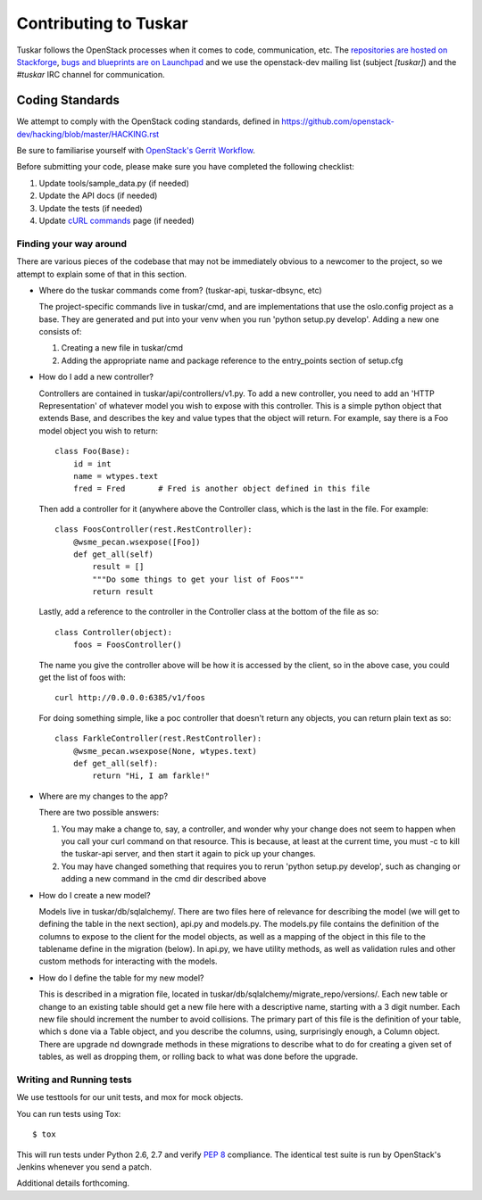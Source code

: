======================
Contributing to Tuskar
======================

Tuskar follows the OpenStack processes when it comes to code, communication,
etc. The `repositories are hosted on Stackforge
<https://github.com/stackforge/tuskar>`_, `bugs and blueprints are on Launchpad
<https://launchpad.net/tuskar>`_ and we use the openstack-dev mailing list
(subject `[tuskar]`) and the `#tuskar` IRC channel for communication.


Coding Standards
----------------

We attempt to comply with the OpenStack coding standards, defined in
https://github.com/openstack-dev/hacking/blob/master/HACKING.rst

Be sure to familiarise yourself with `OpenStack's Gerrit Workflow
<https://wiki.openstack.org/wiki/Gerrit_Workflow>`_.

Before submitting your code, please make sure you have completed
the following checklist:

1. Update tools/sample\_data.py (if needed)
2. Update the API docs (if needed)
3. Update the tests (if needed)
4. Update
   `cURL commands <https://github.com/stackforge/tuskar/blob/master/docs/api/curl.rst>`_
   page (if needed)


Finding your way around
~~~~~~~~~~~~~~~~~~~~~~~

There are various pieces of the codebase that may not be immediately
obvious to a newcomer to the project, so we attempt to explain some of
that in this section.

* Where do the tuskar commands come from? (tuskar-api, tuskar-dbsync, etc)

  The project-specific commands live in tuskar/cmd, and are
  implementations that use the oslo.config project as a base. They are
  generated and put into your venv when you run 'python setup.py
  develop'.  Adding a new one consists of:

  1. Creating a new file in tuskar/cmd
  2. Adding the appropriate name and package reference to the
     entry\_points section of setup.cfg

* How do I add a new controller?

  Controllers are contained in tuskar/api/controllers/v1.py. To add a
  new controller, you need to add an 'HTTP Representation' of whatever
  model you wish to expose with this controller. This is a simple
  python object that extends Base, and describes the key and value
  types that the object will return. For example, say there is a Foo
  model object you wish to return::

      class Foo(Base):
          id = int
          name = wtypes.text
          fred = Fred       # Fred is another object defined in this file

  Then add a controller for it (anywhere above the Controller class,
  which is the last in the file. For example::

      class FoosController(rest.RestController):
          @wsme_pecan.wsexpose([Foo])
          def get_all(self)
              result = []
              """Do some things to get your list of Foos"""
              return result

  Lastly, add a reference to the controller in the Controller class at
  the bottom of the file as so::

      class Controller(object):
          foos = FoosController()

  The name you give the controller above will be how it is accessed by
  the client, so in the above case, you could get the list of foos
  with::

      curl http://0.0.0.0:6385/v1/foos

  For doing something simple, like a poc controller that doesn't
  return any objects, you can return plain text as so::

      class FarkleController(rest.RestController):
          @wsme_pecan.wsexpose(None, wtypes.text)
          def get_all(self):
              return "Hi, I am farkle!"

* Where are my changes to the app?

  There are two possible answers:

  1. You may make a change to, say, a controller, and wonder why your
     change does not seem to happen when you call your curl command on
     that resource. This is because, at least at the current time, you
     must -c to kill the tuskar-api server, and then start it again to
     pick up your changes.
  2. You may have changed something that requires you to rerun 'python
     setup.py develop', such as changing or adding a new command in
     the cmd dir described above

* How do I create a new model?

  Models live in tuskar/db/sqlalchemy/. There are two files here of
  relevance for describing the model (we will get to defining the
  table in the next section), api.py and models.py. The models.py file
  contains the definition of the columns to expose to the client for
  the model objects, as well as a mapping of the object in this file
  to the tablename define in the migration (below). In api.py, we have
  utility methods, as well as validation rules and other custom
  methods for interacting with the models.

* How do I define the table for my new model?

  This is described in a migration file, located in
  tuskar/db/sqlalchemy/migrate\_repo/versions/. Each new table or
  change to an existing table should get a new file here with a
  descriptive name, starting with a 3 digit number. Each new file
  should increment the number to avoid collisions. The primary part of
  this file is the definition of your table, which s done via a Table
  object, and you describe the columns, using, surprisingly enough, a
  Column object. There are upgrade nd downgrade methods in these
  migrations to describe what to do for creating a given set of
  tables, as well as dropping them, or rolling back to what was done
  before the upgrade.

Writing and Running tests
~~~~~~~~~~~~~~~~~~~~~~~~~

We use testtools for our unit tests, and mox for mock objects.

You can run tests using Tox: ::

    $ tox

This will run tests under Python 2.6, 2.7 and verify `PEP 8
<http://www.python.org/dev/peps/pep-0008/>`_ compliance. The identical test
suite is run by OpenStack's Jenkins whenever you send a patch.

Additional details forthcoming.
